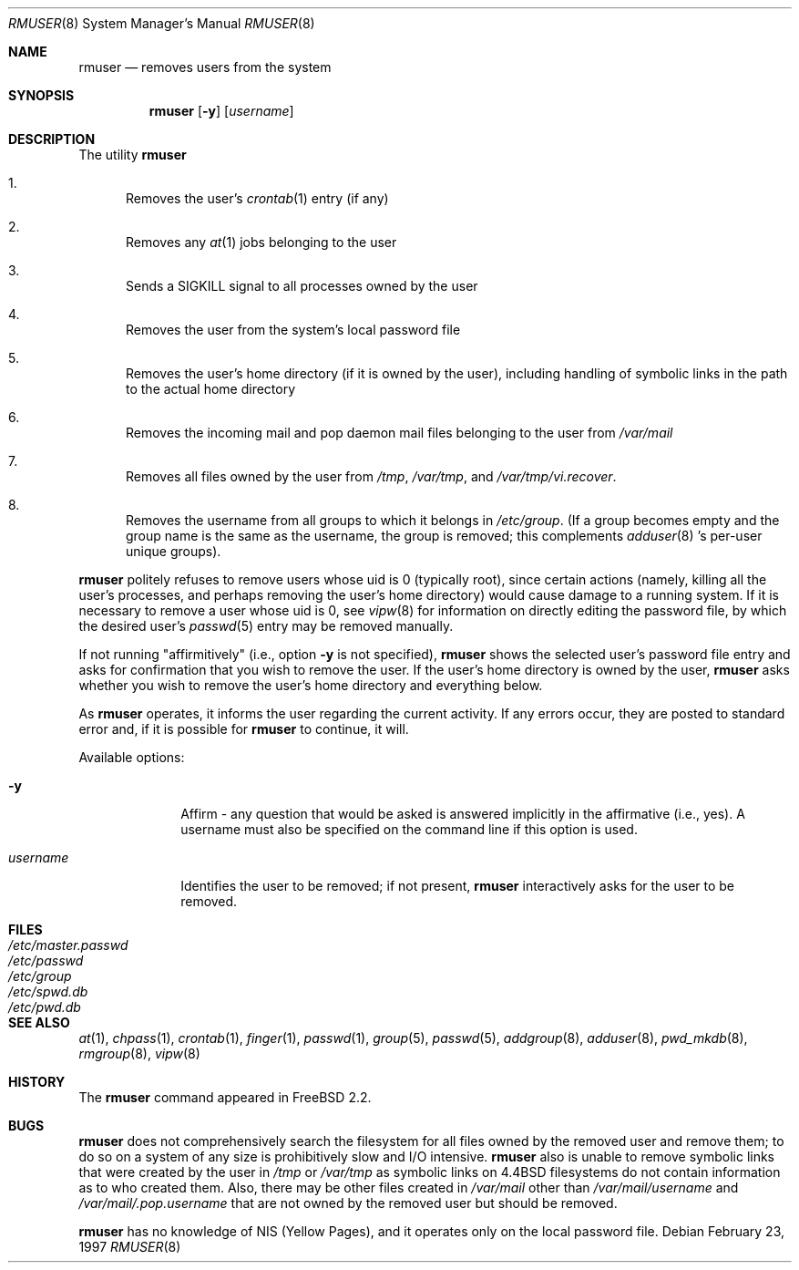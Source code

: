 .\" Copyright 1995, 1996, 1997
.\"     Guy Helmer, Ames, Iowa 50014.  All rights reserved.
.\"
.\" Redistribution and use in source and binary forms, with or without
.\" modification, are permitted provided that the following conditions
.\" are met:
.\" 1. Redistributions of source code must retain the above copyright
.\"    notice, this list of conditions and the following disclaimer as
.\"    the first lines of this file unmodified.
.\" 2. Redistributions in binary form must reproduce the above copyright
.\"    notice, this list of conditions and the following disclaimer in the
.\"    documentation and/or other materials provided with the distribution.
.\" 3. The name of the author may not be used to endorse or promote products
.\"    derived from this software without specific prior written permission.
.\"
.\" THIS SOFTWARE IS PROVIDED BY GUY HELMER ``AS IS'' AND ANY EXPRESS OR
.\" IMPLIED WARRANTIES, INCLUDING, BUT NOT LIMITED TO, THE IMPLIED WARRANTIES
.\" OF MERCHANTABILITY AND FITNESS FOR A PARTICULAR PURPOSE ARE DISCLAIMED.
.\" IN NO EVENT SHALL GUY HELMER BE LIABLE FOR ANY DIRECT, INDIRECT,
.\" INCIDENTAL, SPECIAL, EXEMPLARY, OR CONSEQUENTIAL DAMAGES (INCLUDING, BUT
.\" NOT LIMITED TO, PROCUREMENT OF SUBSTITUTE GOODS OR SERVICES; LOSS OF USE,
.\" DATA, OR PROFITS; OR BUSINESS INTERRUPTION) HOWEVER CAUSED AND ON ANY
.\" THEORY OF LIABILITY, WHETHER IN CONTRACT, STRICT LIABILITY, OR TORT
.\" (INCLUDING NEGLIGENCE OR OTHERWISE) ARISING IN ANY WAY OUT OF THE USE OF
.\" THIS SOFTWARE, EVEN IF ADVISED OF THE POSSIBILITY OF SUCH DAMAGE.
.\"
.\"	$Id$
.\"
.Dd February 23, 1997
.Dt RMUSER 8
.Os
.Sh NAME
.Nm rmuser
.Nd removes users from the system
.Sh SYNOPSIS
.Nm rmuser
.Op Fl y
.Op Ar username
.Sh DESCRIPTION
The utility
.Nm rmuser
.Pp
.Bl -enum
.It
Removes the user's 
.Xr crontab 1
entry (if any)
.It
Removes any 
.Xr at 1
jobs belonging to the user
.It
Sends a SIGKILL signal to all processes owned by the user
.It
Removes the user from the system's local password file
.It
Removes the user's home directory (if it is owned by the user),
including handling of symbolic links in the path to the actual home
directory
.It
Removes the incoming mail and pop daemon mail files belonging to the
user from 
.Pa /var/mail
.It
Removes all files owned by the user from
.Pa /tmp ,
.Pa /var/tmp ,
and
.Pa /var/tmp/vi.recover .
.It
Removes the username from all groups to which it belongs in
.Pa /etc/group .
(If a group becomes empty and the group name is the same as the username,
the group is removed; this complements
.Xr adduser 8 's
per-user unique groups).
.El
.Pp
.Nm rmuser
politely refuses to remove users whose uid is 0 (typically root), since
certain actions (namely, killing all the user's processes, and perhaps
removing the user's home directory) would cause damage to a running system.
If it is necessary to remove a user whose uid is 0, see
.Xr vipw 8
for information on directly editing the password file, by which the desired
user's
.Xr passwd 5
entry may be removed manually.
.Pp
If not running "affirmitively" (i.e., option
.Fl y
is not specified),
.Nm rmuser
shows the selected user's password file entry and asks for confirmation
that you wish to remove the user.  If the user's home directory is owned
by the user,
.Nm rmuser
asks whether you wish to remove the user's home directory and everything
below.
.Pp
As
.Nm rmuser
operates, it informs the user regarding the current activity.  If any
errors occur, they are posted to standard error and, if it is possible for
.Nm rmuser
to continue, it will.
.Pp
Available options:
.Pp
.Bl -tag -width username
.It Fl y
Affirm - any question that would be asked is answered implicitly in
the affirmative (i.e., yes).  A username must also be specified on the
command line if this option is used.
.It Ar \&username
Identifies the user to be removed; if not present,
.Nm rmuser
interactively asks for the user to be removed.
.Sh FILES
.Bl -tag -width /etc/master.passwd -compact
.It Pa /etc/master.passwd
.It Pa /etc/passwd
.It Pa /etc/group
.It Pa /etc/spwd.db
.It Pa /etc/pwd.db
.El
.Sh SEE ALSO
.Xr at 1 ,
.Xr chpass 1 ,
.Xr crontab 1 ,
.Xr finger 1 ,
.Xr passwd 1 ,
.Xr group 5 ,
.Xr passwd 5 ,
.Xr addgroup 8 ,
.Xr adduser 8 ,
.Xr pwd_mkdb 8 ,
.Xr rmgroup 8 ,
.Xr vipw 8
.Sh HISTORY
The
.Nm
command appeared in
.Fx 2.2 .
.\" .Sh AUTHOR
.\" Guy Helmer, Ames, Iowa
.Sh BUGS
.Nm rmuser
does not comprehensively search the filesystem for all files
owned by the removed user and remove them; to do so on a system
of any size is prohibitively slow and I/O intensive.
.Nm rmuser
also is unable to remove symbolic links that were created by the
user in
.Pa /tmp
or
.Pa /var/tmp
as symbolic links on 4.4BSD filesystems do not contain information
as to who created them.  Also, there may be other files created in
.Pa /var/mail
other than
.Pa /var/mail/username
and
.Pa /var/mail/.pop.username
that are not owned by the removed user but should be removed.
.Pp
.Nm rmuser
has no knowledge of NIS (Yellow Pages), and it operates only on the
local password file.
